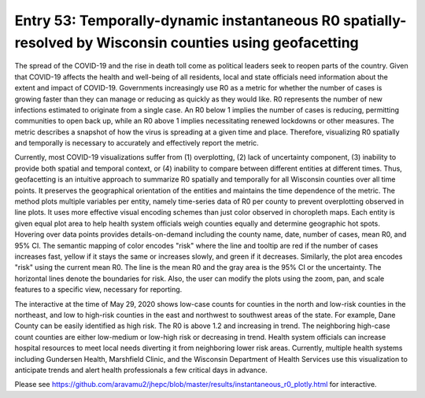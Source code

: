 Entry 53: Temporally-dynamic instantaneous R0 spatially-resolved by Wisconsin counties using geofacetting
==========================================================================================================


.. image:: entry_53.png

The spread of the COVID-19 and the rise in death toll come as political leaders seek to reopen parts of the country. Given that COVID-19 affects the health and well-being of all residents, local and state officials need information about the extent and impact of COVID-19. Governments increasingly use R0 as a metric for whether the number of cases is growing faster than they can manage or reducing as quickly as they would like. R0 represents the number of new infections estimated to originate from a single case. An R0 below 1 implies the number of cases is reducing, permitting communities to open back up, while an R0 above 1 implies necessitating renewed lockdowns or other measures. The metric describes a snapshot of how the virus is spreading at a given time and place. Therefore, visualizing R0 spatially and temporally is necessary to accurately and effectively report the metric.

Currently, most COVID-19 visualizations suffer from (1) overplotting, (2) lack of uncertainty component, (3) inability to provide both spatial and temporal context, or (4) inability to compare between different entities at different times. Thus, geofacetting is an intuitive approach to summarize R0 spatially and temporally for all Wisconsin counties over all time points. It preserves the geographical orientation of the entities and maintains the time dependence of the metric. The method plots multiple variables per entity, namely time-series data of R0 per county to prevent overplotting observed in line plots. It uses more effective visual encoding schemes than just color observed in choropleth maps. Each entity is given equal plot area to help health system officials weigh counties equally and determine geographic hot spots. Hovering over data points provides details-on-demand including the county name, date, number of cases, mean R0, and 95% CI. The semantic mapping of color encodes "risk" where the line and tooltip are red if the number of cases increases fast, yellow if it stays the same or increases slowly, and green if it decreases. Similarly, the plot area encodes "risk" using the current mean R0. The line is the mean R0 and the gray area is the 95% CI or the uncertainty. The horizontal lines denote the boundaries for risk. Also, the user can modify the plots using the zoom, pan, and scale features to a specific view, necessary for reporting.

The interactive at the time of May 29, 2020 shows low-case counts for counties in the north and low-risk counties in the northeast, and low to high-risk counties in the east and northwest to southwest areas of the state. For example, Dane County can be easily identified as high risk. The R0 is above 1.2 and increasing in trend. The neighboring high-case count counties are either low-medium or low-high risk or decreasing in trend. Health system officials can increase hospital resources to meet local needs diverting it from neighboring lower risk areas. Currently, multiple health systems including Gundersen Health, Marshfield Clinic, and the Wisconsin Department of Health Services use this visualization to anticipate trends and alert health professionals a few critical days in advance.

Please see https://github.com/aravamu2/jhepc/blob/master/results/instantaneous_r0_plotly.html for interactive.


